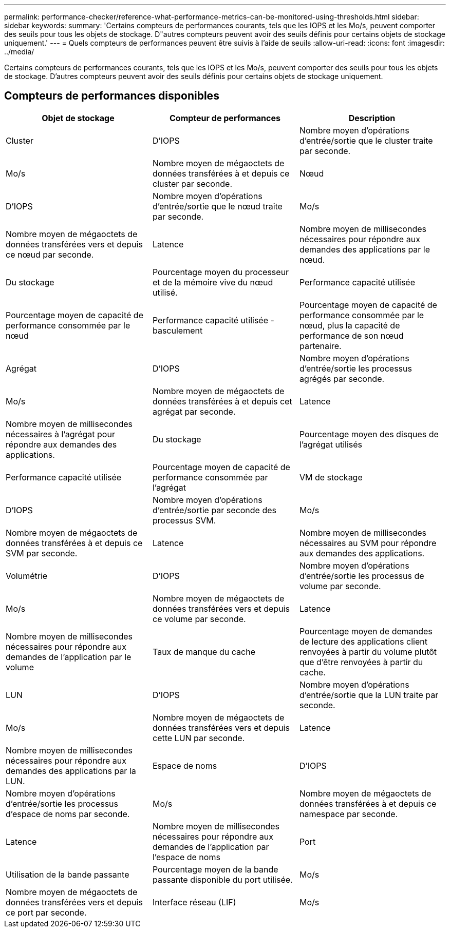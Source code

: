 ---
permalink: performance-checker/reference-what-performance-metrics-can-be-monitored-using-thresholds.html 
sidebar: sidebar 
keywords:  
summary: 'Certains compteurs de performances courants, tels que les IOPS et les Mo/s, peuvent comporter des seuils pour tous les objets de stockage. D"autres compteurs peuvent avoir des seuils définis pour certains objets de stockage uniquement.' 
---
= Quels compteurs de performances peuvent être suivis à l'aide de seuils
:allow-uri-read: 
:icons: font
:imagesdir: ../media/


[role="lead"]
Certains compteurs de performances courants, tels que les IOPS et les Mo/s, peuvent comporter des seuils pour tous les objets de stockage. D'autres compteurs peuvent avoir des seuils définis pour certains objets de stockage uniquement.



== Compteurs de performances disponibles

[cols="3*"]
|===
| Objet de stockage | Compteur de performances | Description 


 a| 
Cluster
 a| 
D'IOPS
 a| 
Nombre moyen d'opérations d'entrée/sortie que le cluster traite par seconde.



 a| 
Mo/s
 a| 
Nombre moyen de mégaoctets de données transférées à et depuis ce cluster par seconde.
 a| 
Nœud



 a| 
D'IOPS
 a| 
Nombre moyen d'opérations d'entrée/sortie que le nœud traite par seconde.
 a| 
Mo/s



 a| 
Nombre moyen de mégaoctets de données transférées vers et depuis ce nœud par seconde.
 a| 
Latence
 a| 
Nombre moyen de millisecondes nécessaires pour répondre aux demandes des applications par le nœud.



 a| 
Du stockage
 a| 
Pourcentage moyen du processeur et de la mémoire vive du nœud utilisé.
 a| 
Performance capacité utilisée



 a| 
Pourcentage moyen de capacité de performance consommée par le nœud
 a| 
Performance capacité utilisée - basculement
 a| 
Pourcentage moyen de capacité de performance consommée par le nœud, plus la capacité de performance de son nœud partenaire.



 a| 
Agrégat
 a| 
D'IOPS
 a| 
Nombre moyen d'opérations d'entrée/sortie les processus agrégés par seconde.



 a| 
Mo/s
 a| 
Nombre moyen de mégaoctets de données transférées à et depuis cet agrégat par seconde.
 a| 
Latence



 a| 
Nombre moyen de millisecondes nécessaires à l'agrégat pour répondre aux demandes des applications.
 a| 
Du stockage
 a| 
Pourcentage moyen des disques de l'agrégat utilisés



 a| 
Performance capacité utilisée
 a| 
Pourcentage moyen de capacité de performance consommée par l'agrégat
 a| 
VM de stockage



 a| 
D'IOPS
 a| 
Nombre moyen d'opérations d'entrée/sortie par seconde des processus SVM.
 a| 
Mo/s



 a| 
Nombre moyen de mégaoctets de données transférées à et depuis ce SVM par seconde.
 a| 
Latence
 a| 
Nombre moyen de millisecondes nécessaires au SVM pour répondre aux demandes des applications.



 a| 
Volumétrie
 a| 
D'IOPS
 a| 
Nombre moyen d'opérations d'entrée/sortie les processus de volume par seconde.



 a| 
Mo/s
 a| 
Nombre moyen de mégaoctets de données transférées vers et depuis ce volume par seconde.
 a| 
Latence



 a| 
Nombre moyen de millisecondes nécessaires pour répondre aux demandes de l'application par le volume
 a| 
Taux de manque du cache
 a| 
Pourcentage moyen de demandes de lecture des applications client renvoyées à partir du volume plutôt que d'être renvoyées à partir du cache.



 a| 
LUN
 a| 
D'IOPS
 a| 
Nombre moyen d'opérations d'entrée/sortie que la LUN traite par seconde.



 a| 
Mo/s
 a| 
Nombre moyen de mégaoctets de données transférées vers et depuis cette LUN par seconde.
 a| 
Latence



 a| 
Nombre moyen de millisecondes nécessaires pour répondre aux demandes des applications par la LUN.
 a| 
Espace de noms
 a| 
D'IOPS



 a| 
Nombre moyen d'opérations d'entrée/sortie les processus d'espace de noms par seconde.
 a| 
Mo/s
 a| 
Nombre moyen de mégaoctets de données transférées à et depuis ce namespace par seconde.



 a| 
Latence
 a| 
Nombre moyen de millisecondes nécessaires pour répondre aux demandes de l'application par l'espace de noms
 a| 
Port



 a| 
Utilisation de la bande passante
 a| 
Pourcentage moyen de la bande passante disponible du port utilisée.
 a| 
Mo/s



 a| 
Nombre moyen de mégaoctets de données transférées vers et depuis ce port par seconde.
 a| 
Interface réseau (LIF)
 a| 
Mo/s

|===